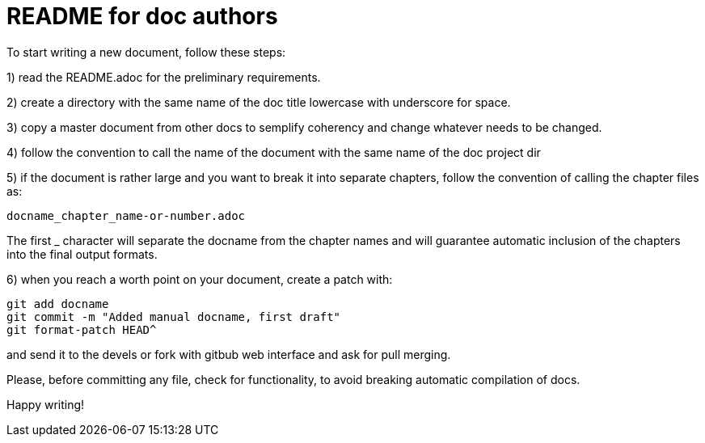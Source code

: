 README for doc authors
======================

To start writing a new document, follow these steps:

1) read the README.adoc for the preliminary requirements.

2) create a directory with the same name of the doc title lowercase
with underscore for space.

3) copy a master document from other docs to semplify coherency and
change whatever needs to be changed.

4) follow the convention to call the name of the document with the same
name of the doc project dir

5) if the document is rather large and you want to break it into separate
chapters, follow the convention of calling the chapter files as:

 docname_chapter_name-or-number.adoc

The first _ character will separate the docname from the chapter names
and will guarantee automatic inclusion of the chapters into the final
output formats.

6) when you reach a worth point on your document, create a patch with:

 git add docname
 git commit -m "Added manual docname, first draft"
 git format-patch HEAD^

and send it to the devels or fork with gitbub web interface and ask for
pull merging.

Please, before committing any file, check for functionality, to avoid
breaking automatic compilation of docs.

Happy writing!

